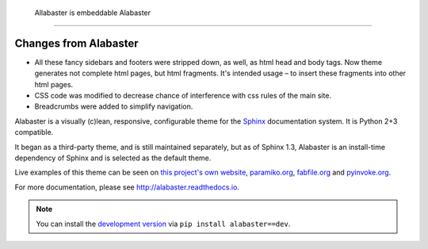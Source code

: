  Allabaster is embeddable Alabaster
====================================

Changes from Alabaster
----------------------

* All these fancy sidebars and footers were stripped down, as well,
  as html head and body tags. Now theme generates not complete html
  pages, but html fragments. It's intended usage – to insert these
  fragments into other html pages.
* CSS code was modified to decrease chance of interference with
  css rules of the main site.
* Breadcrumbs were added to simplify navigation.

Alabaster is a visually (c)lean, responsive, configurable theme for the `Sphinx
<http://sphinx-doc.org>`_ documentation system. It is Python 2+3 compatible.

It began as a third-party theme, and is still maintained separately, but as of
Sphinx 1.3, Alabaster is an install-time dependency of Sphinx and is selected
as the default theme.

Live examples of this theme can be seen on `this project's own website
<http://alabaster.readthedocs.io>`_, `paramiko.org <http://paramiko.org>`_,
`fabfile.org <http://fabfile.org>`_ and `pyinvoke.org <http://pyinvoke.org>`_.

For more documentation, please see http://alabaster.readthedocs.io.

.. note::
    You can install the `development version
    <https://github.com/bitprophet/alabaster/tarball/master#egg=alabaster-dev>`_
    via ``pip install alabaster==dev``.
